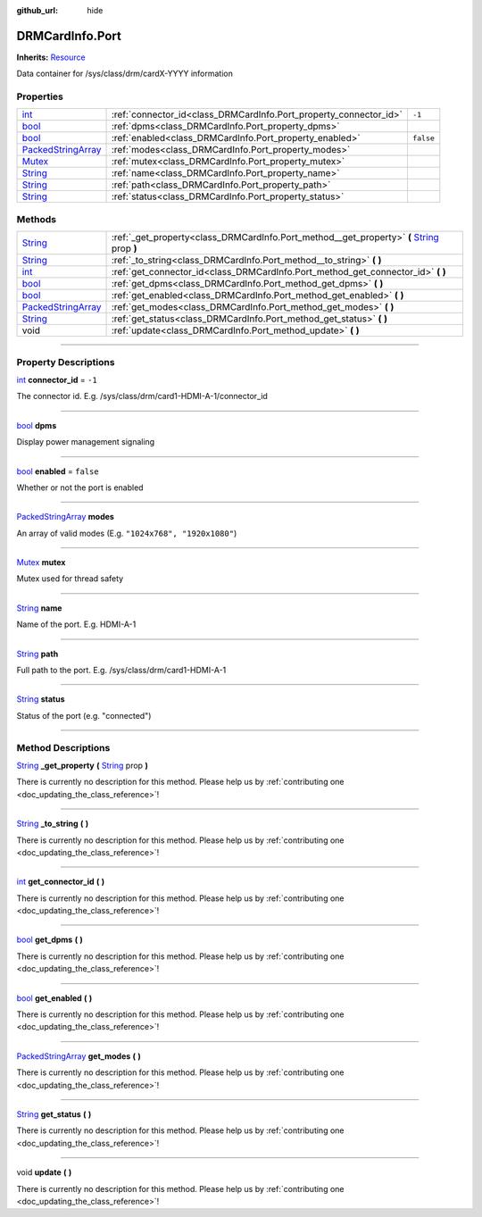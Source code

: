 :github_url: hide

.. DO NOT EDIT THIS FILE!!!
.. Generated automatically from Godot engine sources.
.. Generator: https://github.com/godotengine/godot/tree/master/doc/tools/make_rst.py.
.. XML source: https://github.com/godotengine/godot/tree/master/api/classes/DRMCardInfo.Port.xml.

.. _class_DRMCardInfo.Port:

DRMCardInfo.Port
================

**Inherits:** `Resource <https://docs.godotengine.org/en/stable/classes/class_resource.html>`_

Data container for /sys/class/drm/cardX-YYYY information

.. rst-class:: classref-reftable-group

Properties
----------

.. table::
   :widths: auto

   +----------------------------------------------------------------------------------------------------+-------------------------------------------------------------------+-----------+
   | `int <https://docs.godotengine.org/en/stable/classes/class_int.html>`_                             | :ref:`connector_id<class_DRMCardInfo.Port_property_connector_id>` | ``-1``    |
   +----------------------------------------------------------------------------------------------------+-------------------------------------------------------------------+-----------+
   | `bool <https://docs.godotengine.org/en/stable/classes/class_bool.html>`_                           | :ref:`dpms<class_DRMCardInfo.Port_property_dpms>`                 |           |
   +----------------------------------------------------------------------------------------------------+-------------------------------------------------------------------+-----------+
   | `bool <https://docs.godotengine.org/en/stable/classes/class_bool.html>`_                           | :ref:`enabled<class_DRMCardInfo.Port_property_enabled>`           | ``false`` |
   +----------------------------------------------------------------------------------------------------+-------------------------------------------------------------------+-----------+
   | `PackedStringArray <https://docs.godotengine.org/en/stable/classes/class_packedstringarray.html>`_ | :ref:`modes<class_DRMCardInfo.Port_property_modes>`               |           |
   +----------------------------------------------------------------------------------------------------+-------------------------------------------------------------------+-----------+
   | `Mutex <https://docs.godotengine.org/en/stable/classes/class_mutex.html>`_                         | :ref:`mutex<class_DRMCardInfo.Port_property_mutex>`               |           |
   +----------------------------------------------------------------------------------------------------+-------------------------------------------------------------------+-----------+
   | `String <https://docs.godotengine.org/en/stable/classes/class_string.html>`_                       | :ref:`name<class_DRMCardInfo.Port_property_name>`                 |           |
   +----------------------------------------------------------------------------------------------------+-------------------------------------------------------------------+-----------+
   | `String <https://docs.godotengine.org/en/stable/classes/class_string.html>`_                       | :ref:`path<class_DRMCardInfo.Port_property_path>`                 |           |
   +----------------------------------------------------------------------------------------------------+-------------------------------------------------------------------+-----------+
   | `String <https://docs.godotengine.org/en/stable/classes/class_string.html>`_                       | :ref:`status<class_DRMCardInfo.Port_property_status>`             |           |
   +----------------------------------------------------------------------------------------------------+-------------------------------------------------------------------+-----------+

.. rst-class:: classref-reftable-group

Methods
-------

.. table::
   :widths: auto

   +----------------------------------------------------------------------------------------------------+-----------------------------------------------------------------------------------------------------------------------------------------------------------------+
   | `String <https://docs.godotengine.org/en/stable/classes/class_string.html>`_                       | :ref:`_get_property<class_DRMCardInfo.Port_method__get_property>` **(** `String <https://docs.godotengine.org/en/stable/classes/class_string.html>`_ prop **)** |
   +----------------------------------------------------------------------------------------------------+-----------------------------------------------------------------------------------------------------------------------------------------------------------------+
   | `String <https://docs.godotengine.org/en/stable/classes/class_string.html>`_                       | :ref:`_to_string<class_DRMCardInfo.Port_method__to_string>` **(** **)**                                                                                         |
   +----------------------------------------------------------------------------------------------------+-----------------------------------------------------------------------------------------------------------------------------------------------------------------+
   | `int <https://docs.godotengine.org/en/stable/classes/class_int.html>`_                             | :ref:`get_connector_id<class_DRMCardInfo.Port_method_get_connector_id>` **(** **)**                                                                             |
   +----------------------------------------------------------------------------------------------------+-----------------------------------------------------------------------------------------------------------------------------------------------------------------+
   | `bool <https://docs.godotengine.org/en/stable/classes/class_bool.html>`_                           | :ref:`get_dpms<class_DRMCardInfo.Port_method_get_dpms>` **(** **)**                                                                                             |
   +----------------------------------------------------------------------------------------------------+-----------------------------------------------------------------------------------------------------------------------------------------------------------------+
   | `bool <https://docs.godotengine.org/en/stable/classes/class_bool.html>`_                           | :ref:`get_enabled<class_DRMCardInfo.Port_method_get_enabled>` **(** **)**                                                                                       |
   +----------------------------------------------------------------------------------------------------+-----------------------------------------------------------------------------------------------------------------------------------------------------------------+
   | `PackedStringArray <https://docs.godotengine.org/en/stable/classes/class_packedstringarray.html>`_ | :ref:`get_modes<class_DRMCardInfo.Port_method_get_modes>` **(** **)**                                                                                           |
   +----------------------------------------------------------------------------------------------------+-----------------------------------------------------------------------------------------------------------------------------------------------------------------+
   | `String <https://docs.godotengine.org/en/stable/classes/class_string.html>`_                       | :ref:`get_status<class_DRMCardInfo.Port_method_get_status>` **(** **)**                                                                                         |
   +----------------------------------------------------------------------------------------------------+-----------------------------------------------------------------------------------------------------------------------------------------------------------------+
   | void                                                                                               | :ref:`update<class_DRMCardInfo.Port_method_update>` **(** **)**                                                                                                 |
   +----------------------------------------------------------------------------------------------------+-----------------------------------------------------------------------------------------------------------------------------------------------------------------+

.. rst-class:: classref-section-separator

----

.. rst-class:: classref-descriptions-group

Property Descriptions
---------------------

.. _class_DRMCardInfo.Port_property_connector_id:

.. rst-class:: classref-property

`int <https://docs.godotengine.org/en/stable/classes/class_int.html>`_ **connector_id** = ``-1``

The connector id. E.g. /sys/class/drm/card1-HDMI-A-1/connector_id

.. rst-class:: classref-item-separator

----

.. _class_DRMCardInfo.Port_property_dpms:

.. rst-class:: classref-property

`bool <https://docs.godotengine.org/en/stable/classes/class_bool.html>`_ **dpms**

Display power management signaling

.. rst-class:: classref-item-separator

----

.. _class_DRMCardInfo.Port_property_enabled:

.. rst-class:: classref-property

`bool <https://docs.godotengine.org/en/stable/classes/class_bool.html>`_ **enabled** = ``false``

Whether or not the port is enabled

.. rst-class:: classref-item-separator

----

.. _class_DRMCardInfo.Port_property_modes:

.. rst-class:: classref-property

`PackedStringArray <https://docs.godotengine.org/en/stable/classes/class_packedstringarray.html>`_ **modes**

An array of valid modes (E.g. ``"1024x768", "1920x1080"``)

.. rst-class:: classref-item-separator

----

.. _class_DRMCardInfo.Port_property_mutex:

.. rst-class:: classref-property

`Mutex <https://docs.godotengine.org/en/stable/classes/class_mutex.html>`_ **mutex**

Mutex used for thread safety

.. rst-class:: classref-item-separator

----

.. _class_DRMCardInfo.Port_property_name:

.. rst-class:: classref-property

`String <https://docs.godotengine.org/en/stable/classes/class_string.html>`_ **name**

Name of the port. E.g. HDMI-A-1

.. rst-class:: classref-item-separator

----

.. _class_DRMCardInfo.Port_property_path:

.. rst-class:: classref-property

`String <https://docs.godotengine.org/en/stable/classes/class_string.html>`_ **path**

Full path to the port. E.g. /sys/class/drm/card1-HDMI-A-1

.. rst-class:: classref-item-separator

----

.. _class_DRMCardInfo.Port_property_status:

.. rst-class:: classref-property

`String <https://docs.godotengine.org/en/stable/classes/class_string.html>`_ **status**

Status of the port (e.g. "connected")

.. rst-class:: classref-section-separator

----

.. rst-class:: classref-descriptions-group

Method Descriptions
-------------------

.. _class_DRMCardInfo.Port_method__get_property:

.. rst-class:: classref-method

`String <https://docs.godotengine.org/en/stable/classes/class_string.html>`_ **_get_property** **(** `String <https://docs.godotengine.org/en/stable/classes/class_string.html>`_ prop **)**

.. container:: contribute

	There is currently no description for this method. Please help us by :ref:`contributing one <doc_updating_the_class_reference>`!

.. rst-class:: classref-item-separator

----

.. _class_DRMCardInfo.Port_method__to_string:

.. rst-class:: classref-method

`String <https://docs.godotengine.org/en/stable/classes/class_string.html>`_ **_to_string** **(** **)**

.. container:: contribute

	There is currently no description for this method. Please help us by :ref:`contributing one <doc_updating_the_class_reference>`!

.. rst-class:: classref-item-separator

----

.. _class_DRMCardInfo.Port_method_get_connector_id:

.. rst-class:: classref-method

`int <https://docs.godotengine.org/en/stable/classes/class_int.html>`_ **get_connector_id** **(** **)**

.. container:: contribute

	There is currently no description for this method. Please help us by :ref:`contributing one <doc_updating_the_class_reference>`!

.. rst-class:: classref-item-separator

----

.. _class_DRMCardInfo.Port_method_get_dpms:

.. rst-class:: classref-method

`bool <https://docs.godotengine.org/en/stable/classes/class_bool.html>`_ **get_dpms** **(** **)**

.. container:: contribute

	There is currently no description for this method. Please help us by :ref:`contributing one <doc_updating_the_class_reference>`!

.. rst-class:: classref-item-separator

----

.. _class_DRMCardInfo.Port_method_get_enabled:

.. rst-class:: classref-method

`bool <https://docs.godotengine.org/en/stable/classes/class_bool.html>`_ **get_enabled** **(** **)**

.. container:: contribute

	There is currently no description for this method. Please help us by :ref:`contributing one <doc_updating_the_class_reference>`!

.. rst-class:: classref-item-separator

----

.. _class_DRMCardInfo.Port_method_get_modes:

.. rst-class:: classref-method

`PackedStringArray <https://docs.godotengine.org/en/stable/classes/class_packedstringarray.html>`_ **get_modes** **(** **)**

.. container:: contribute

	There is currently no description for this method. Please help us by :ref:`contributing one <doc_updating_the_class_reference>`!

.. rst-class:: classref-item-separator

----

.. _class_DRMCardInfo.Port_method_get_status:

.. rst-class:: classref-method

`String <https://docs.godotengine.org/en/stable/classes/class_string.html>`_ **get_status** **(** **)**

.. container:: contribute

	There is currently no description for this method. Please help us by :ref:`contributing one <doc_updating_the_class_reference>`!

.. rst-class:: classref-item-separator

----

.. _class_DRMCardInfo.Port_method_update:

.. rst-class:: classref-method

void **update** **(** **)**

.. container:: contribute

	There is currently no description for this method. Please help us by :ref:`contributing one <doc_updating_the_class_reference>`!

.. |virtual| replace:: :abbr:`virtual (This method should typically be overridden by the user to have any effect.)`
.. |const| replace:: :abbr:`const (This method has no side effects. It doesn't modify any of the instance's member variables.)`
.. |vararg| replace:: :abbr:`vararg (This method accepts any number of arguments after the ones described here.)`
.. |constructor| replace:: :abbr:`constructor (This method is used to construct a type.)`
.. |static| replace:: :abbr:`static (This method doesn't need an instance to be called, so it can be called directly using the class name.)`
.. |operator| replace:: :abbr:`operator (This method describes a valid operator to use with this type as left-hand operand.)`
.. |bitfield| replace:: :abbr:`BitField (This value is an integer composed as a bitmask of the following flags.)`
